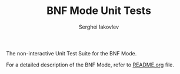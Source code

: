 #+TITLE: BNF Mode Unit Tests
#+AUTHOR: Serghei Iakovlev

The non-interactive Unit Test Suite for the BNF Mode.

For a detailed description of the BNF Mode, refer to [[https://github.com/sergeyklay/bnf-mode/blob/main/README.org][README.org]] file.
